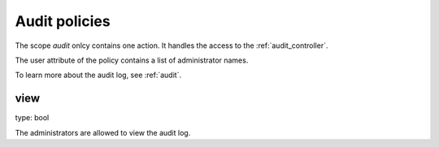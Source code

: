 .. _audit_policies:

Audit policies
--------------

.. index:: audit policies

The scope *audit* onlcy contains one action. It
handles the access to the :ref:`audit_controller`.

The user attribute of the policy contains a list
of administrator names.

To learn more about the audit log, see :ref:`audit`.

view
~~~~

type: bool

The administrators are allowed to view the audit log.

